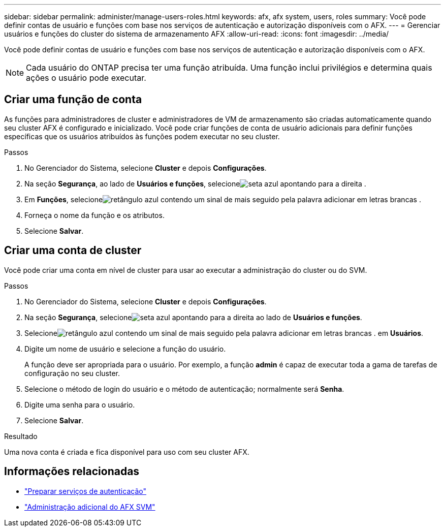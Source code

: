 ---
sidebar: sidebar 
permalink: administer/manage-users-roles.html 
keywords: afx, afx system, users, roles 
summary: Você pode definir contas de usuário e funções com base nos serviços de autenticação e autorização disponíveis com o AFX. 
---
= Gerenciar usuários e funções do cluster do sistema de armazenamento AFX
:allow-uri-read: 
:icons: font
:imagesdir: ../media/


[role="lead"]
Você pode definir contas de usuário e funções com base nos serviços de autenticação e autorização disponíveis com o AFX.


NOTE: Cada usuário do ONTAP precisa ter uma função atribuída.  Uma função inclui privilégios e determina quais ações o usuário pode executar.



== Criar uma função de conta

As funções para administradores de cluster e administradores de VM de armazenamento são criadas automaticamente quando seu cluster AFX é configurado e inicializado.  Você pode criar funções de conta de usuário adicionais para definir funções específicas que os usuários atribuídos às funções podem executar no seu cluster.

.Passos
. No Gerenciador do Sistema, selecione *Cluster* e depois *Configurações*.
. Na seção *Segurança*, ao lado de *Usuários e funções*, selecioneimage:icon_arrow.gif["seta azul apontando para a direita"] .
. Em *Funções*, selecioneimage:icon_add_blue_bg.png["retângulo azul contendo um sinal de mais seguido pela palavra adicionar em letras brancas"] .
. Forneça o nome da função e os atributos.
. Selecione *Salvar*.




== Criar uma conta de cluster

Você pode criar uma conta em nível de cluster para usar ao executar a administração do cluster ou do SVM.

.Passos
. No Gerenciador do Sistema, selecione *Cluster* e depois *Configurações*.
. Na seção *Segurança*, selecioneimage:icon_arrow.gif["seta azul apontando para a direita"] ao lado de *Usuários e funções*.
. Selecioneimage:icon_add_blue_bg.png["retângulo azul contendo um sinal de mais seguido pela palavra adicionar em letras brancas"] . em *Usuários*.
. Digite um nome de usuário e selecione a função do usuário.
+
A função deve ser apropriada para o usuário.  Por exemplo, a função *admin* é capaz de executar toda a gama de tarefas de configuração no seu cluster.

. Selecione o método de login do usuário e o método de autenticação; normalmente será *Senha*.
. Digite uma senha para o usuário.
. Selecione *Salvar*.


.Resultado
Uma nova conta é criada e fica disponível para uso com seu cluster AFX.



== Informações relacionadas

* link:../administer/prepare-authentication.html["Preparar serviços de autenticação"]
* link:../administer/additional-ontap-svm.html["Administração adicional do AFX SVM"]

